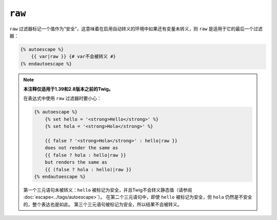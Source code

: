 ``raw``
=======

``raw`` 过滤器标记一个值作为“安全”，这意味着在启用自动转义的环境中如果还有变量未转义，则
``raw`` 是适用于它的最后一个过滤器：

.. code-block:: twig

    {% autoescape %}
        {{ var|raw }} {# var不会被转义 #}
    {% endautoescape %}

.. note::

    **本注释仅适用于1.39和2.8版本之前的Twig。**

    在表达式中使用 ``raw`` 过滤器时要小心：

    .. code-block:: html+twig

        {% autoescape %}
            {% set hello = '<strong>Hello</strong>' %}
            {% set hola = '<strong>Hola</strong>' %}

            {{ false ? '<strong>Hola</strong>' : hello|raw }}
            does not render the same as
            {{ false ? hola : hello|raw }}
            but renders the same as
            {{ (false ? hola : hello)|raw }}
        {% endautoescape %}

    第一个三元语句未被转义：``hello`` 被标记为安全，并且Twig不会转义静态值（请参阅
    :doc:`escape<../tags/autoescape>`）。
    在第二个三元语句中，即使 ``hello`` 被标记为安全，但 ``hola`` 仍然是不安全的，整个表达也是如此。
    第三个三元语句被标记为安全，所以结果不会被转义。
